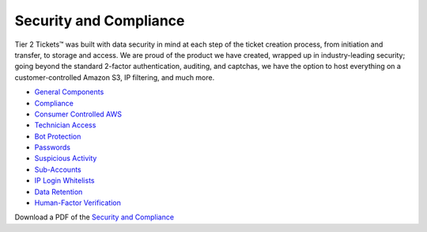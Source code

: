 Security and Compliance
=========================

Tier 2 Tickets™ was built with data security in mind at each step of the ticket creation process, from initiation and transfer, to storage and access. We are proud of the product we have created, wrapped up in industry-leading security; going beyond the standard 2-factor authentication, auditing, and captchas, we have the option to host everything on a customer-controlled Amazon S3, IP filtering, and much more.
 
- `General Components <https://docs.tier2tickets.com/content/privacy/general-components/>`_
- `Compliance <https://docs.tier2tickets.com/content/privacy/compliance/>`_
- `Consumer Controlled AWS <https://docs.tier2tickets.com/content/privacy/customer-owned/>`_
- `Technician Access <https://docs.tier2tickets.com/content/privacy/technician-access/>`_
- `Bot Protection <https://docs.tier2tickets.com/content/privacy/bot-protection/>`_
- `Passwords <https://docs.tier2tickets.com/content/privacy/passwords/>`_
- `Suspicious Activity <https://docs.tier2tickets.com/content/privacy/suspicious-activity/>`_
- `Sub-Accounts <https://docs.tier2tickets.com/content/privacy/subaccounts/>`_
- `IP Login Whitelists <https://docs.tier2tickets.com/content/privacy/ip-whitelist/>`_
- `Data Retention <https://docs.tier2tickets.com/content/privacy/retention/>`_
- `Human-Factor Verification  <https://docs.tier2tickets.com/content/privacy/trust/>`_

Download a PDF of the `Security and Compliance <https://drive.google.com/file/d/1veTkgj-VLQ4NG7AqA81qFKuOpL2YH6li/view>`_